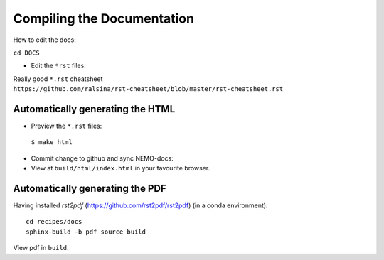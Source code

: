 ===========================
Compiling the Documentation
===========================

How to edit the docs:

``cd DOCS``

* Edit the ``*rst`` files:

Really good ``*.rst`` cheatsheet ``https://github.com/ralsina/rst-cheatsheet/blob/master/rst-cheatsheet.rst``

Automatically generating the HTML
=================================

* Preview the ``*.rst`` files:
 ``$ make html``
* Commit change to github and sync NEMO-docs:
* View at ``build/html/index.html`` in your favourite browser.

Automatically generating the PDF
================================

Having installed `rst2pdf` (https://github.com/rst2pdf/rst2pdf) (in a conda
environment)::

  cd recipes/docs
  sphinx-build -b pdf source build

View pdf in ``build``.
